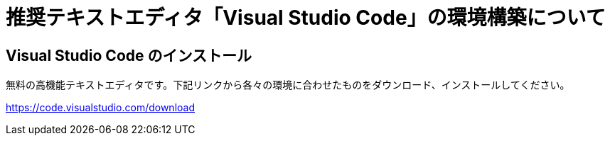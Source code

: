 :VSCode: Visual Studio Code
# 推奨テキストエディタ「{VSCode}」の環境構築について

## {VSCode} のインストール
無料の高機能テキストエディタです。下記リンクから各々の環境に合わせたものをダウンロード、インストールしてください。

https://code.visualstudio.com/download[https://code.visualstudio.com/download]
